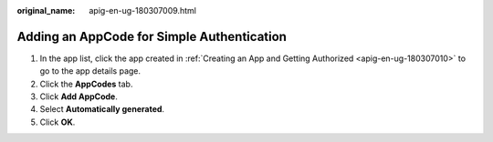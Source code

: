 :original_name: apig-en-ug-180307009.html

.. _apig-en-ug-180307009:

Adding an AppCode for Simple Authentication
===========================================

#. In the app list, click the app created in :ref:`Creating an App and Getting Authorized <apig-en-ug-180307010>` to go to the app details page.
#. Click the **AppCodes** tab.
#. Click **Add AppCode**.
#. Select **Automatically generated**.
#. Click **OK**.
